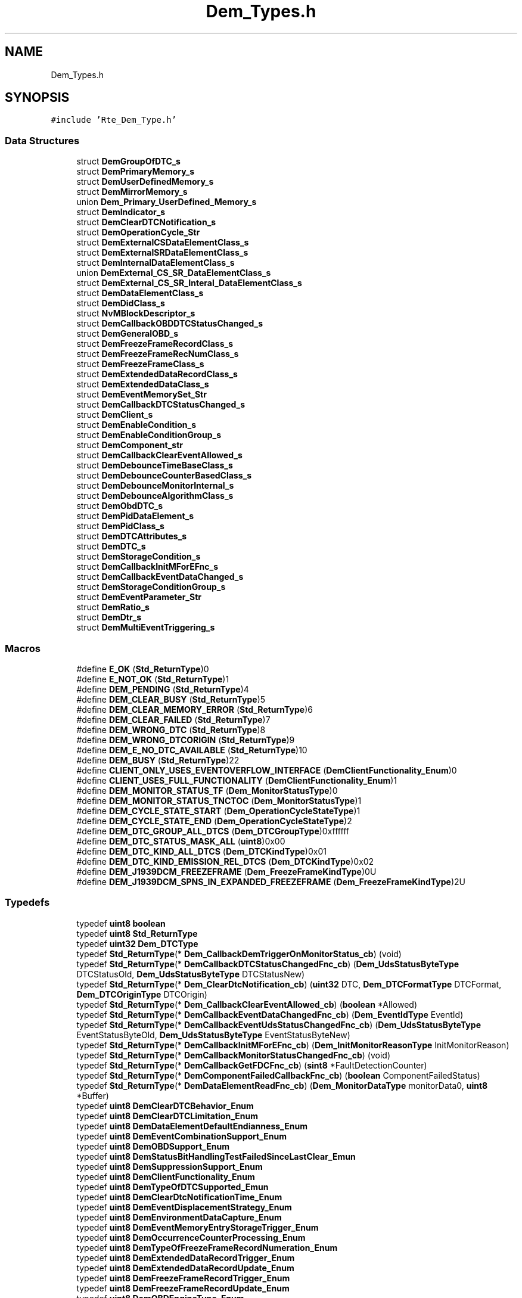 .TH "Dem_Types.h" 3 "Mon May 10 2021" "DEM" \" -*- nroff -*-
.ad l
.nh
.SH NAME
Dem_Types.h
.SH SYNOPSIS
.br
.PP
\fC#include 'Rte_Dem_Type\&.h'\fP
.br

.SS "Data Structures"

.in +1c
.ti -1c
.RI "struct \fBDemGroupOfDTC_s\fP"
.br
.ti -1c
.RI "struct \fBDemPrimaryMemory_s\fP"
.br
.ti -1c
.RI "struct \fBDemUserDefinedMemory_s\fP"
.br
.ti -1c
.RI "struct \fBDemMirrorMemory_s\fP"
.br
.ti -1c
.RI "union \fBDem_Primary_UserDefined_Memory_s\fP"
.br
.ti -1c
.RI "struct \fBDemIndicator_s\fP"
.br
.ti -1c
.RI "struct \fBDemClearDTCNotification_s\fP"
.br
.ti -1c
.RI "struct \fBDemOperationCycle_Str\fP"
.br
.ti -1c
.RI "struct \fBDemExternalCSDataElementClass_s\fP"
.br
.ti -1c
.RI "struct \fBDemExternalSRDataElementClass_s\fP"
.br
.ti -1c
.RI "struct \fBDemInternalDataElementClass_s\fP"
.br
.ti -1c
.RI "union \fBDemExternal_CS_SR_DataElementClass_s\fP"
.br
.ti -1c
.RI "struct \fBDemExternal_CS_SR_Interal_DataElementClass_s\fP"
.br
.ti -1c
.RI "struct \fBDemDataElementClass_s\fP"
.br
.ti -1c
.RI "struct \fBDemDidClass_s\fP"
.br
.ti -1c
.RI "struct \fBNvMBlockDescriptor_s\fP"
.br
.ti -1c
.RI "struct \fBDemCallbackOBDDTCStatusChanged_s\fP"
.br
.ti -1c
.RI "struct \fBDemGeneralOBD_s\fP"
.br
.ti -1c
.RI "struct \fBDemFreezeFrameRecordClass_s\fP"
.br
.ti -1c
.RI "struct \fBDemFreezeFrameRecNumClass_s\fP"
.br
.ti -1c
.RI "struct \fBDemFreezeFrameClass_s\fP"
.br
.ti -1c
.RI "struct \fBDemExtendedDataRecordClass_s\fP"
.br
.ti -1c
.RI "struct \fBDemExtendedDataClass_s\fP"
.br
.ti -1c
.RI "struct \fBDemEventMemorySet_Str\fP"
.br
.ti -1c
.RI "struct \fBDemCallbackDTCStatusChanged_s\fP"
.br
.ti -1c
.RI "struct \fBDemClient_s\fP"
.br
.ti -1c
.RI "struct \fBDemEnableCondition_s\fP"
.br
.ti -1c
.RI "struct \fBDemEnableConditionGroup_s\fP"
.br
.ti -1c
.RI "struct \fBDemComponent_str\fP"
.br
.ti -1c
.RI "struct \fBDemCallbackClearEventAllowed_s\fP"
.br
.ti -1c
.RI "struct \fBDemDebounceTimeBaseClass_s\fP"
.br
.ti -1c
.RI "struct \fBDemDebounceCounterBasedClass_s\fP"
.br
.ti -1c
.RI "struct \fBDemDebounceMonitorInternal_s\fP"
.br
.ti -1c
.RI "struct \fBDemDebounceAlgorithmClass_s\fP"
.br
.ti -1c
.RI "struct \fBDemObdDTC_s\fP"
.br
.ti -1c
.RI "struct \fBDemPidDataElement_s\fP"
.br
.ti -1c
.RI "struct \fBDemPidClass_s\fP"
.br
.ti -1c
.RI "struct \fBDemDTCAttributes_s\fP"
.br
.ti -1c
.RI "struct \fBDemDTC_s\fP"
.br
.ti -1c
.RI "struct \fBDemStorageCondition_s\fP"
.br
.ti -1c
.RI "struct \fBDemCallbackInitMForEFnc_s\fP"
.br
.ti -1c
.RI "struct \fBDemCallbackEventDataChanged_s\fP"
.br
.ti -1c
.RI "struct \fBDemStorageConditionGroup_s\fP"
.br
.ti -1c
.RI "struct \fBDemEventParameter_Str\fP"
.br
.ti -1c
.RI "struct \fBDemRatio_s\fP"
.br
.ti -1c
.RI "struct \fBDemDtr_s\fP"
.br
.ti -1c
.RI "struct \fBDemMultiEventTriggering_s\fP"
.br
.in -1c
.SS "Macros"

.in +1c
.ti -1c
.RI "#define \fBE_OK\fP   (\fBStd_ReturnType\fP)0"
.br
.ti -1c
.RI "#define \fBE_NOT_OK\fP   (\fBStd_ReturnType\fP)1"
.br
.ti -1c
.RI "#define \fBDEM_PENDING\fP   (\fBStd_ReturnType\fP)4"
.br
.ti -1c
.RI "#define \fBDEM_CLEAR_BUSY\fP   (\fBStd_ReturnType\fP)5"
.br
.ti -1c
.RI "#define \fBDEM_CLEAR_MEMORY_ERROR\fP   (\fBStd_ReturnType\fP)6"
.br
.ti -1c
.RI "#define \fBDEM_CLEAR_FAILED\fP   (\fBStd_ReturnType\fP)7"
.br
.ti -1c
.RI "#define \fBDEM_WRONG_DTC\fP   (\fBStd_ReturnType\fP)8"
.br
.ti -1c
.RI "#define \fBDEM_WRONG_DTCORIGIN\fP   (\fBStd_ReturnType\fP)9"
.br
.ti -1c
.RI "#define \fBDEM_E_NO_DTC_AVAILABLE\fP   (\fBStd_ReturnType\fP)10"
.br
.ti -1c
.RI "#define \fBDEM_BUSY\fP   (\fBStd_ReturnType\fP)22"
.br
.ti -1c
.RI "#define \fBCLIENT_ONLY_USES_EVENTOVERFLOW_INTERFACE\fP   (\fBDemClientFunctionality_Enum\fP)0"
.br
.ti -1c
.RI "#define \fBCLIENT_USES_FULL_FUNCTIONALITY\fP   (\fBDemClientFunctionality_Enum\fP)1"
.br
.ti -1c
.RI "#define \fBDEM_MONITOR_STATUS_TF\fP   (\fBDem_MonitorStatusType\fP)0"
.br
.ti -1c
.RI "#define \fBDEM_MONITOR_STATUS_TNCTOC\fP   (\fBDem_MonitorStatusType\fP)1"
.br
.ti -1c
.RI "#define \fBDEM_CYCLE_STATE_START\fP   (\fBDem_OperationCycleStateType\fP)1"
.br
.ti -1c
.RI "#define \fBDEM_CYCLE_STATE_END\fP   (\fBDem_OperationCycleStateType\fP)2"
.br
.ti -1c
.RI "#define \fBDEM_DTC_GROUP_ALL_DTCS\fP   (\fBDem_DTCGroupType\fP)0xffffff"
.br
.ti -1c
.RI "#define \fBDEM_DTC_STATUS_MASK_ALL\fP   (\fBuint8\fP)0x00"
.br
.ti -1c
.RI "#define \fBDEM_DTC_KIND_ALL_DTCS\fP   (\fBDem_DTCKindType\fP)0x01"
.br
.ti -1c
.RI "#define \fBDEM_DTC_KIND_EMISSION_REL_DTCS\fP   (\fBDem_DTCKindType\fP)0x02"
.br
.ti -1c
.RI "#define \fBDEM_J1939DCM_FREEZEFRAME\fP   (\fBDem_FreezeFrameKindType\fP)0U"
.br
.ti -1c
.RI "#define \fBDEM_J1939DCM_SPNS_IN_EXPANDED_FREEZEFRAME\fP   (\fBDem_FreezeFrameKindType\fP)2U"
.br
.in -1c
.SS "Typedefs"

.in +1c
.ti -1c
.RI "typedef \fBuint8\fP \fBboolean\fP"
.br
.ti -1c
.RI "typedef \fBuint8\fP \fBStd_ReturnType\fP"
.br
.ti -1c
.RI "typedef \fBuint32\fP \fBDem_DTCType\fP"
.br
.ti -1c
.RI "typedef \fBStd_ReturnType\fP(* \fBDem_CallbackDemTriggerOnMonitorStatus_cb\fP) (void)"
.br
.ti -1c
.RI "typedef \fBStd_ReturnType\fP(* \fBDemCallbackDTCStatusChangedFnc_cb\fP) (\fBDem_UdsStatusByteType\fP DTCStatusOld, \fBDem_UdsStatusByteType\fP DTCStatusNew)"
.br
.ti -1c
.RI "typedef \fBStd_ReturnType\fP(* \fBDem_ClearDtcNotification_cb\fP) (\fBuint32\fP DTC, \fBDem_DTCFormatType\fP DTCFormat, \fBDem_DTCOriginType\fP DTCOrigin)"
.br
.ti -1c
.RI "typedef \fBStd_ReturnType\fP(* \fBDem_CallbackClearEventAllowed_cb\fP) (\fBboolean\fP *Allowed)"
.br
.ti -1c
.RI "typedef \fBStd_ReturnType\fP(* \fBDemCallbackEventDataChangedFnc_cb\fP) (\fBDem_EventIdType\fP EventId)"
.br
.ti -1c
.RI "typedef \fBStd_ReturnType\fP(* \fBDemCallbackEventUdsStatusChangedFnc_cb\fP) (\fBDem_UdsStatusByteType\fP EventStatusByteOld, \fBDem_UdsStatusByteType\fP EventStatusByteNew)"
.br
.ti -1c
.RI "typedef \fBStd_ReturnType\fP(* \fBDemCallbackInitMForEFnc_cb\fP) (\fBDem_InitMonitorReasonType\fP InitMonitorReason)"
.br
.ti -1c
.RI "typedef \fBStd_ReturnType\fP(* \fBDemCallbackMonitorStatusChangedFnc_cb\fP) (void)"
.br
.ti -1c
.RI "typedef \fBStd_ReturnType\fP(* \fBDemCallbackGetFDCFnc_cb\fP) (\fBsint8\fP *FaultDetectionCounter)"
.br
.ti -1c
.RI "typedef \fBStd_ReturnType\fP(* \fBDemComponentFailedCallbackFnc_cb\fP) (\fBboolean\fP ComponentFailedStatus)"
.br
.ti -1c
.RI "typedef \fBStd_ReturnType\fP(* \fBDemDataElementReadFnc_cb\fP) (\fBDem_MonitorDataType\fP monitorData0, \fBuint8\fP *Buffer)"
.br
.ti -1c
.RI "typedef \fBuint8\fP \fBDemClearDTCBehavior_Enum\fP"
.br
.ti -1c
.RI "typedef \fBuint8\fP \fBDemClearDTCLimitation_Enum\fP"
.br
.ti -1c
.RI "typedef \fBuint8\fP \fBDemDataElementDefaultEndianness_Enum\fP"
.br
.ti -1c
.RI "typedef \fBuint8\fP \fBDemEventCombinationSupport_Enum\fP"
.br
.ti -1c
.RI "typedef \fBuint8\fP \fBDemOBDSupport_Enum\fP"
.br
.ti -1c
.RI "typedef \fBuint8\fP \fBDemStatusBitHandlingTestFailedSinceLastClear_Emun\fP"
.br
.ti -1c
.RI "typedef \fBuint8\fP \fBDemSuppressionSupport_Enum\fP"
.br
.ti -1c
.RI "typedef \fBuint8\fP \fBDemClientFunctionality_Enum\fP"
.br
.ti -1c
.RI "typedef \fBuint8\fP \fBDemTypeOfDTCSupported_Emun\fP"
.br
.ti -1c
.RI "typedef \fBuint8\fP \fBDemClearDtcNotificationTime_Enum\fP"
.br
.ti -1c
.RI "typedef \fBuint8\fP \fBDemEventDisplacementStrategy_Enum\fP"
.br
.ti -1c
.RI "typedef \fBuint8\fP \fBDemEnvironmentDataCapture_Enum\fP"
.br
.ti -1c
.RI "typedef \fBuint8\fP \fBDemEventMemoryEntryStorageTrigger_Enum\fP"
.br
.ti -1c
.RI "typedef \fBuint8\fP \fBDemOccurrenceCounterProcessing_Enum\fP"
.br
.ti -1c
.RI "typedef \fBuint8\fP \fBDemTypeOfFreezeFrameRecordNumeration_Enum\fP"
.br
.ti -1c
.RI "typedef \fBuint8\fP \fBDemExtendedDataRecordTrigger_Enum\fP"
.br
.ti -1c
.RI "typedef \fBuint8\fP \fBDemExtendedDataRecordUpdate_Enum\fP"
.br
.ti -1c
.RI "typedef \fBuint8\fP \fBDemFreezeFrameRecordTrigger_Enum\fP"
.br
.ti -1c
.RI "typedef \fBuint8\fP \fBDemFreezeFrameRecordUpdate_Enum\fP"
.br
.ti -1c
.RI "typedef \fBuint8\fP \fBDemOBDEngineType_Enum\fP"
.br
.ti -1c
.RI "typedef \fBuint8\fP \fBDemIUMPRDenGroup_Enum\fP"
.br
.ti -1c
.RI "typedef \fBuint8\fP \fBDemIUMPRGroup_Enum\fP"
.br
.ti -1c
.RI "typedef \fBuint8\fP \fBDemRatioKind_Enum\fP"
.br
.ti -1c
.RI "typedef \fBuint8\fP \fBDemDTCSeverity_Enum\fP"
.br
.ti -1c
.RI "typedef \fBuint8\fP \fBDemNvStorageStrategy_Enum\fP"
.br
.ti -1c
.RI "typedef \fBuint8\fP \fBDemWWHOBDDTCClass_Enum\fP"
.br
.ti -1c
.RI "typedef \fBuint8\fP \fBDemDTCSignificance_Enum\fP"
.br
.ti -1c
.RI "typedef \fBuint8\fP \fBDemDebounceBehavior_Enum\fP"
.br
.ti -1c
.RI "typedef \fBuint8\fP \fBDemDtrUpdateKind_Enum\fP"
.br
.ti -1c
.RI "typedef \fBuint8\fP \fBDemEventKind_Enum\fP"
.br
.ti -1c
.RI "typedef \fBuint8\fP \fBDemReportBehavior_Enum\fP"
.br
.ti -1c
.RI "typedef \fBuint8\fP \fBDemClearEventAllowedBehavior_Enum\fP"
.br
.ti -1c
.RI "typedef \fBuint8\fP \fBDemDataElementDataType_Enum\fP"
.br
.ti -1c
.RI "typedef \fBuint8\fP \fBDemDataElementEndianness_Enum\fP"
.br
.ti -1c
.RI "typedef \fBuint8\fP \fBDemInternalDataElement_Enum\fP"
.br
.ti -1c
.RI "typedef \fBuint8\fP \fBDem_MonitorStatusType\fP"
.br
.ti -1c
.RI "typedef \fBuint8\fP \fBDemEventOBDReadinessGroup_enum\fP"
.br
.ti -1c
.RI "typedef \fBuint8\fP \fBDem_OperationCycleStateType\fP"
.br
.ti -1c
.RI "typedef \fBuint32\fP \fBDem_DTCGroupType\fP"
.br
.ti -1c
.RI "typedef \fBuint8\fP \fBDem_DTCKindType\fP"
.br
.ti -1c
.RI "typedef \fBuint8\fP \fBDem_FreezeFrameKindType\fP"
.br
.ti -1c
.RI "typedef \fBuint8\fP \fBDem_DTCSeverityType\fP"
.br
.ti -1c
.RI "typedef struct \fBDemOperationCycle_Str\fP \fBDemOperationCycle_s\fP"
.br
.ti -1c
.RI "typedef struct \fBNvMBlockDescriptor_s\fP \fBDemNvRamBlockId_s\fP"
.br
.ti -1c
.RI "typedef struct \fBDemEventMemorySet_Str\fP \fBDemEventMemorySet_s\fP"
.br
.ti -1c
.RI "typedef struct \fBDemComponent_str\fP \fBDemComponent_s\fP"
.br
.ti -1c
.RI "typedef struct \fBDemEventParameter_Str\fP \fBDemEventParameter_s\fP"
.br
.in -1c
.SH "Macro Definition Documentation"
.PP 
.SS "#define CLIENT_ONLY_USES_EVENTOVERFLOW_INTERFACE   (\fBDemClientFunctionality_Enum\fP)0"

.SS "#define CLIENT_USES_FULL_FUNCTIONALITY   (\fBDemClientFunctionality_Enum\fP)1"

.SS "#define DEM_BUSY   (\fBStd_ReturnType\fP)22"

.SS "#define DEM_CLEAR_BUSY   (\fBStd_ReturnType\fP)5"

.SS "#define DEM_CLEAR_FAILED   (\fBStd_ReturnType\fP)7"

.SS "#define DEM_CLEAR_MEMORY_ERROR   (\fBStd_ReturnType\fP)6"

.SS "#define DEM_CYCLE_STATE_END   (\fBDem_OperationCycleStateType\fP)2"

.SS "#define DEM_CYCLE_STATE_START   (\fBDem_OperationCycleStateType\fP)1"

.SS "#define DEM_DTC_GROUP_ALL_DTCS   (\fBDem_DTCGroupType\fP)0xffffff"

.SS "#define DEM_DTC_KIND_ALL_DTCS   (\fBDem_DTCKindType\fP)0x01"

.SS "#define DEM_DTC_KIND_EMISSION_REL_DTCS   (\fBDem_DTCKindType\fP)0x02"

.SS "#define DEM_DTC_STATUS_MASK_ALL   (\fBuint8\fP)0x00"

.SS "#define DEM_E_NO_DTC_AVAILABLE   (\fBStd_ReturnType\fP)10"

.SS "#define DEM_J1939DCM_FREEZEFRAME   (\fBDem_FreezeFrameKindType\fP)0U"

.SS "#define DEM_J1939DCM_SPNS_IN_EXPANDED_FREEZEFRAME   (\fBDem_FreezeFrameKindType\fP)2U"

.SS "#define DEM_MONITOR_STATUS_TF   (\fBDem_MonitorStatusType\fP)0"

.SS "#define DEM_MONITOR_STATUS_TNCTOC   (\fBDem_MonitorStatusType\fP)1"

.SS "#define DEM_PENDING   (\fBStd_ReturnType\fP)4"

.SS "#define DEM_WRONG_DTC   (\fBStd_ReturnType\fP)8"

.SS "#define DEM_WRONG_DTCORIGIN   (\fBStd_ReturnType\fP)9"

.SS "#define E_NOT_OK   (\fBStd_ReturnType\fP)1"

.SS "#define E_OK   (\fBStd_ReturnType\fP)0"

.SH "Typedef Documentation"
.PP 
.SS "typedef \fBuint8\fP \fBboolean\fP"

.SS "typedef \fBStd_ReturnType\fP(* Dem_CallbackClearEventAllowed_cb) (\fBboolean\fP *Allowed)"

.SS "typedef \fBStd_ReturnType\fP(* Dem_CallbackDemTriggerOnMonitorStatus_cb) (void)"

.SS "typedef \fBStd_ReturnType\fP(* Dem_ClearDtcNotification_cb) (\fBuint32\fP DTC, \fBDem_DTCFormatType\fP DTCFormat, \fBDem_DTCOriginType\fP DTCOrigin)"

.SS "typedef \fBuint32\fP \fBDem_DTCGroupType\fP"

.SS "typedef \fBuint8\fP \fBDem_DTCKindType\fP"

.SS "typedef \fBuint8\fP \fBDem_DTCSeverityType\fP"

.SS "typedef \fBuint32\fP \fBDem_DTCType\fP"

.SS "typedef \fBuint8\fP \fBDem_FreezeFrameKindType\fP"

.SS "typedef \fBuint8\fP \fBDem_MonitorStatusType\fP"

.SS "typedef \fBuint8\fP \fBDem_OperationCycleStateType\fP"

.SS "typedef \fBStd_ReturnType\fP(* DemCallbackDTCStatusChangedFnc_cb) (\fBDem_UdsStatusByteType\fP DTCStatusOld, \fBDem_UdsStatusByteType\fP DTCStatusNew)"

.SS "typedef \fBStd_ReturnType\fP(* DemCallbackEventDataChangedFnc_cb) (\fBDem_EventIdType\fP EventId)"

.SS "typedef \fBStd_ReturnType\fP(* DemCallbackEventUdsStatusChangedFnc_cb) (\fBDem_UdsStatusByteType\fP EventStatusByteOld, \fBDem_UdsStatusByteType\fP EventStatusByteNew)"

.SS "typedef \fBStd_ReturnType\fP(* DemCallbackGetFDCFnc_cb) (\fBsint8\fP *FaultDetectionCounter)"

.SS "typedef \fBStd_ReturnType\fP(* DemCallbackInitMForEFnc_cb) (\fBDem_InitMonitorReasonType\fP InitMonitorReason)"

.SS "typedef \fBStd_ReturnType\fP(* DemCallbackMonitorStatusChangedFnc_cb) (void)"

.SS "typedef \fBuint8\fP \fBDemClearDTCBehavior_Enum\fP"

.SS "typedef \fBuint8\fP \fBDemClearDTCLimitation_Enum\fP"

.SS "typedef \fBuint8\fP \fBDemClearDtcNotificationTime_Enum\fP"

.SS "typedef \fBuint8\fP \fBDemClearEventAllowedBehavior_Enum\fP"

.SS "typedef \fBuint8\fP \fBDemClientFunctionality_Enum\fP"

.SS "typedef struct \fBDemComponent_str\fP \fBDemComponent_s\fP"

.SS "typedef \fBStd_ReturnType\fP(* DemComponentFailedCallbackFnc_cb) (\fBboolean\fP ComponentFailedStatus)"

.SS "typedef \fBuint8\fP \fBDemDataElementDataType_Enum\fP"

.SS "typedef \fBuint8\fP \fBDemDataElementDefaultEndianness_Enum\fP"

.SS "typedef \fBuint8\fP \fBDemDataElementEndianness_Enum\fP"

.SS "typedef \fBStd_ReturnType\fP(* DemDataElementReadFnc_cb) (\fBDem_MonitorDataType\fP monitorData0,\fBuint8\fP *Buffer)"

.SS "typedef \fBuint8\fP \fBDemDebounceBehavior_Enum\fP"

.SS "typedef \fBuint8\fP \fBDemDTCSeverity_Enum\fP"

.SS "typedef \fBuint8\fP \fBDemDTCSignificance_Enum\fP"

.SS "typedef \fBuint8\fP \fBDemDtrUpdateKind_Enum\fP"

.SS "typedef \fBuint8\fP \fBDemEnvironmentDataCapture_Enum\fP"

.SS "typedef \fBuint8\fP \fBDemEventCombinationSupport_Enum\fP"

.SS "typedef \fBuint8\fP \fBDemEventDisplacementStrategy_Enum\fP"

.SS "typedef \fBuint8\fP \fBDemEventKind_Enum\fP"

.SS "typedef \fBuint8\fP \fBDemEventMemoryEntryStorageTrigger_Enum\fP"

.SS "typedef struct \fBDemEventMemorySet_Str\fP \fBDemEventMemorySet_s\fP"

.SS "typedef \fBuint8\fP \fBDemEventOBDReadinessGroup_enum\fP"

.SS "typedef struct \fBDemEventParameter_Str\fP \fBDemEventParameter_s\fP"

.SS "typedef \fBuint8\fP \fBDemExtendedDataRecordTrigger_Enum\fP"

.SS "typedef \fBuint8\fP \fBDemExtendedDataRecordUpdate_Enum\fP"

.SS "typedef \fBuint8\fP \fBDemFreezeFrameRecordTrigger_Enum\fP"

.SS "typedef \fBuint8\fP \fBDemFreezeFrameRecordUpdate_Enum\fP"

.SS "typedef \fBuint8\fP \fBDemInternalDataElement_Enum\fP"

.SS "typedef \fBuint8\fP \fBDemIUMPRDenGroup_Enum\fP"

.SS "typedef \fBuint8\fP \fBDemIUMPRGroup_Enum\fP"

.SS "typedef struct \fBNvMBlockDescriptor_s\fP \fBDemNvRamBlockId_s\fP"

.SS "typedef \fBuint8\fP \fBDemNvStorageStrategy_Enum\fP"

.SS "typedef \fBuint8\fP \fBDemOBDEngineType_Enum\fP"

.SS "typedef \fBuint8\fP \fBDemOBDSupport_Enum\fP"

.SS "typedef \fBuint8\fP \fBDemOccurrenceCounterProcessing_Enum\fP"

.SS "typedef struct \fBDemOperationCycle_Str\fP \fBDemOperationCycle_s\fP"

.SS "typedef \fBuint8\fP \fBDemRatioKind_Enum\fP"

.SS "typedef \fBuint8\fP \fBDemReportBehavior_Enum\fP"

.SS "typedef \fBuint8\fP \fBDemStatusBitHandlingTestFailedSinceLastClear_Emun\fP"

.SS "typedef \fBuint8\fP \fBDemSuppressionSupport_Enum\fP"

.SS "typedef \fBuint8\fP \fBDemTypeOfDTCSupported_Emun\fP"

.SS "typedef \fBuint8\fP \fBDemTypeOfFreezeFrameRecordNumeration_Enum\fP"

.SS "typedef \fBuint8\fP \fBDemWWHOBDDTCClass_Enum\fP"

.SS "typedef \fBuint8\fP \fBStd_ReturnType\fP"

.SH "Author"
.PP 
Generated automatically by Doxygen for DEM from the source code\&.
